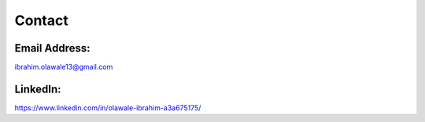 Contact
=======

Email Address:
**************

ibrahim.olawale13@gmail.com

LinkedIn:
*********

https://www.linkedin.com/in/olawale-ibrahim-a3a675175/